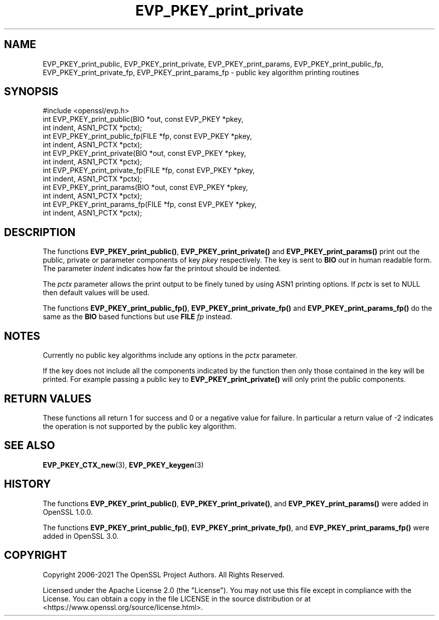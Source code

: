 .\"	$NetBSD: EVP_PKEY_print_private.3,v 1.1 2025/07/17 14:25:49 christos Exp $
.\"
.\" -*- mode: troff; coding: utf-8 -*-
.\" Automatically generated by Pod::Man v6.0.2 (Pod::Simple 3.45)
.\"
.\" Standard preamble:
.\" ========================================================================
.de Sp \" Vertical space (when we can't use .PP)
.if t .sp .5v
.if n .sp
..
.de Vb \" Begin verbatim text
.ft CW
.nf
.ne \\$1
..
.de Ve \" End verbatim text
.ft R
.fi
..
.\" \*(C` and \*(C' are quotes in nroff, nothing in troff, for use with C<>.
.ie n \{\
.    ds C` ""
.    ds C' ""
'br\}
.el\{\
.    ds C`
.    ds C'
'br\}
.\"
.\" Escape single quotes in literal strings from groff's Unicode transform.
.ie \n(.g .ds Aq \(aq
.el       .ds Aq '
.\"
.\" If the F register is >0, we'll generate index entries on stderr for
.\" titles (.TH), headers (.SH), subsections (.SS), items (.Ip), and index
.\" entries marked with X<> in POD.  Of course, you'll have to process the
.\" output yourself in some meaningful fashion.
.\"
.\" Avoid warning from groff about undefined register 'F'.
.de IX
..
.nr rF 0
.if \n(.g .if rF .nr rF 1
.if (\n(rF:(\n(.g==0)) \{\
.    if \nF \{\
.        de IX
.        tm Index:\\$1\t\\n%\t"\\$2"
..
.        if !\nF==2 \{\
.            nr % 0
.            nr F 2
.        \}
.    \}
.\}
.rr rF
.\"
.\" Required to disable full justification in groff 1.23.0.
.if n .ds AD l
.\" ========================================================================
.\"
.IX Title "EVP_PKEY_print_private 3"
.TH EVP_PKEY_print_private 3 2025-07-01 3.5.1 OpenSSL
.\" For nroff, turn off justification.  Always turn off hyphenation; it makes
.\" way too many mistakes in technical documents.
.if n .ad l
.nh
.SH NAME
EVP_PKEY_print_public, EVP_PKEY_print_private, EVP_PKEY_print_params,
EVP_PKEY_print_public_fp, EVP_PKEY_print_private_fp,
EVP_PKEY_print_params_fp \- public key algorithm printing routines
.SH SYNOPSIS
.IX Header "SYNOPSIS"
.Vb 1
\& #include <openssl/evp.h>
\&
\& int EVP_PKEY_print_public(BIO *out, const EVP_PKEY *pkey,
\&                           int indent, ASN1_PCTX *pctx);
\& int EVP_PKEY_print_public_fp(FILE *fp, const EVP_PKEY *pkey,
\&                              int indent, ASN1_PCTX *pctx);
\& int EVP_PKEY_print_private(BIO *out, const EVP_PKEY *pkey,
\&                            int indent, ASN1_PCTX *pctx);
\& int EVP_PKEY_print_private_fp(FILE *fp, const EVP_PKEY *pkey,
\&                               int indent, ASN1_PCTX *pctx);
\& int EVP_PKEY_print_params(BIO *out, const EVP_PKEY *pkey,
\&                           int indent, ASN1_PCTX *pctx);
\& int EVP_PKEY_print_params_fp(FILE *fp, const EVP_PKEY *pkey,
\&                              int indent, ASN1_PCTX *pctx);
.Ve
.SH DESCRIPTION
.IX Header "DESCRIPTION"
The functions \fBEVP_PKEY_print_public()\fR, \fBEVP_PKEY_print_private()\fR and
\&\fBEVP_PKEY_print_params()\fR print out the public, private or parameter components
of key \fIpkey\fR respectively. The key is sent to \fBBIO\fR \fIout\fR in human readable
form. The parameter \fIindent\fR indicates how far the printout should be indented.
.PP
The \fIpctx\fR parameter allows the print output to be finely tuned by using
ASN1 printing options. If \fIpctx\fR is set to NULL then default values will
be used.
.PP
The functions \fBEVP_PKEY_print_public_fp()\fR, \fBEVP_PKEY_print_private_fp()\fR and
\&\fBEVP_PKEY_print_params_fp()\fR do the same as the \fBBIO\fR based functions
but use \fBFILE\fR \fIfp\fR instead.
.SH NOTES
.IX Header "NOTES"
Currently no public key algorithms include any options in the \fIpctx\fR parameter.
.PP
If the key does not include all the components indicated by the function then
only those contained in the key will be printed. For example passing a public
key to \fBEVP_PKEY_print_private()\fR will only print the public components.
.SH "RETURN VALUES"
.IX Header "RETURN VALUES"
These functions all return 1 for success and 0 or a negative value for failure.
In particular a return value of \-2 indicates the operation is not supported by
the public key algorithm.
.SH "SEE ALSO"
.IX Header "SEE ALSO"
\&\fBEVP_PKEY_CTX_new\fR\|(3),
\&\fBEVP_PKEY_keygen\fR\|(3)
.SH HISTORY
.IX Header "HISTORY"
The functions \fBEVP_PKEY_print_public()\fR, \fBEVP_PKEY_print_private()\fR,
and \fBEVP_PKEY_print_params()\fR were added in OpenSSL 1.0.0.
.PP
The functions \fBEVP_PKEY_print_public_fp()\fR, \fBEVP_PKEY_print_private_fp()\fR,
and \fBEVP_PKEY_print_params_fp()\fR were added in OpenSSL 3.0.
.SH COPYRIGHT
.IX Header "COPYRIGHT"
Copyright 2006\-2021 The OpenSSL Project Authors. All Rights Reserved.
.PP
Licensed under the Apache License 2.0 (the "License").  You may not use
this file except in compliance with the License.  You can obtain a copy
in the file LICENSE in the source distribution or at
<https://www.openssl.org/source/license.html>.

